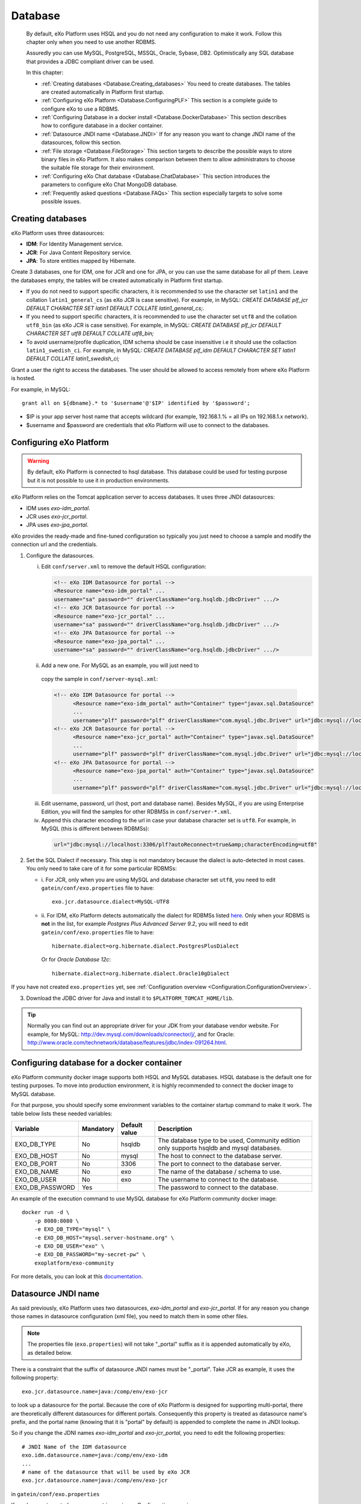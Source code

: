 .. _Database:

##########
Database
##########

    By default, eXo Platform uses HSQL and you do not need any
    configuration to make it work. Follow this chapter only when you
    need to use another RDBMS.

    Assuredly you can use MySQL, PostgreSQL, MSSQL, Oracle, Sybase, DB2.
    Optimistically any SQL database that provides a JDBC compliant
    driver can be used.

    In this chapter:

    -  :ref:`Creating databases <Database.Creating_databases>`
       You need to create databases. The tables are created
       automatically in Platform first startup.

    -  :ref:`Configuring eXo Platform <Database.ConfiguringPLF>`
       This section is a complete guide to configure eXo to use a RDBMS.

    -  :ref:`Configuring Database in a docker install <Database.DockerDatabase>`
       This section describes how to configure database in a docker
       container.

    -  :ref:`Datasource JNDI name <Database.JNDI>`
       If for any reason you want to change JNDI name of the
       datasources, follow this section.

    -  :ref:`File storage <Database.FileStorage>`
       This section targets to describe the possible ways to store
       binary files in eXo Platform. It also makes comparison between them to
       allow administrators to choose the suitable file storage for
       their environment.

    -  :ref:`Configuring eXo Chat database <Database.ChatDatabase>`
       This section introduces the parameters to configure eXo Chat
       MongoDB database.

    -  :ref:`Frequently asked questions <Database.FAQs>`
       This section especially targets to solve some possible issues.


.. _Database.Creating_databases:

==================
Creating databases
==================

eXo Platform uses three datasources:

-  **IDM**: For Identity Management service.

-  **JCR**: For Java Content Repository service.

-  **JPA**: To store entities mapped by Hibernate.

Create 3 databases, one for IDM, one for JCR and one for JPA, or you can
use the same database for all pf them. Leave the databases empty, the
tables will be created automatically in Platform first startup.

-  If you do not need to support specific characters, it is recommended
   to use the character set ``latin1`` and the collation
   ``latin1_general_cs`` (as eXo JCR is case sensitive). For example, in
   MySQL: *CREATE DATABASE plf\_jcr DEFAULT CHARACTER SET latin1 DEFAULT
   COLLATE latin1\_general\_cs;*.

-  If you need to support specific characters, it is recommended to use
   the character set ``utf8`` and the collation ``utf8_bin`` (as eXo JCR
   is case sensitive). For example, in MySQL: *CREATE DATABASE plf\_jcr
   DEFAULT CHARACTER SET utf8 DEFAULT COLLATE utf8\_bin;*

-  To avoid username/profile duplication, IDM schema should be case
   insensitive i.e it should use the collaction ``latin1_swedish_ci``.
   For example, in MySQL: *CREATE DATABASE plf\_idm DEFAULT CHARACTER
   SET latin1 DEFAULT COLLATE latin1\_swedish\_ci;*

Grant a user the right to access the databases. The user should be
allowed to access remotely from where eXo Platform is hosted.

For example, in MySQL:

::

    grant all on ${dbname}.* to '$username'@'$IP' identified by '$password';

-  $IP is your app server host name that accepts wildcard (for example,
   192.168.1.% = all IPs on 192.168.1.x network).

-  $username and $password are credentials that eXo Platform will use to
   connect to the databases.

.. _Database.ConfiguringPLF:

=========================
Configuring eXo Platform
=========================

.. warning:: By default, eXo Platform is connected to hsql database. This database
			 could be used for testing purpose but it is not possible to use it
			 in production environments.

eXo Platform relies on the Tomcat application server to access databases. It uses three JNDI datasources:

-  IDM uses *exo-idm\_portal*.

-  JCR uses *exo-jcr\_portal*.

-  JPA uses *exo-jpa\_portal*.

eXo provides the ready-made and fine-tuned configuration so typically
you just need to choose a sample and modify the connection url and the
credentials.

.. _ConfigureDBTomcat:


1. Configure the datasources.

   i. Edit ``conf/server.xml`` to remove the default HSQL configuration:

      .. code:: xml

          <!-- eXo IDM Datasource for portal -->
          <Resource name="exo-idm_portal" ...
          username="sa" password="" driverClassName="org.hsqldb.jdbcDriver" .../>
          <!-- eXo JCR Datasource for portal -->
          <Resource name="exo-jcr_portal" ...
          username="sa" password="" driverClassName="org.hsqldb.jdbcDriver" .../>
          <!-- eXo JPA Datasource for portal -->
          <Resource name="exo-jpa_portal" ...
          username="sa" password="" driverClassName="org.hsqldb.jdbcDriver" .../>

   ii. Add a new one. For MySQL as an example, you will just need to
      copy the sample in ``conf/server-mysql.xml``:

      .. code:: xml

			  <!-- eXo IDM Datasource for portal -->
				<Resource name="exo-idm_portal" auth="Container" type="javax.sql.DataSource"
				...
				username="plf" password="plf" driverClassName="com.mysql.jdbc.Driver" url="jdbc:mysql://localhost:3306/plf?autoReconnect=true" />
			  <!-- eXo JCR Datasource for portal -->
				<Resource name="exo-jcr_portal" auth="Container" type="javax.sql.DataSource"
				...
				username="plf" password="plf" driverClassName="com.mysql.jdbc.Driver" url="jdbc:mysql://localhost:3306/plf?autoReconnect=true" />
			  <!-- eXo JPA Datasource for portal -->
				<Resource name="exo-jpa_portal" auth="Container" type="javax.sql.DataSource"
				...
				username="plf" password="plf" driverClassName="com.mysql.jdbc.Driver" url="jdbc:mysql://localhost:3306/plf?autoReconnect=true&amp;characterEncoding=utf8" />

   iii. Edit username, password, url (host, port and database name).
        Besides MySQL, if you are using Enterprise Edition, you will find the
        samples for other RDBMSs in ``conf/server-*.xml``.

   iv. Append this character encoding to the url in case your 
       database character set is ``utf8``. For example, in MySQL (this 
       is different between RDBMSs):

      .. code:: xml

          url="jdbc:mysql://localhost:3306/plf?autoReconnect=true&amp;characterEncoding=utf8"

2. Set the SQL Dialect if necessary. This step is not mandatory because 
   the dialect is auto-detected in most cases. You only need to take care of it
   for some particular RDBMSs:

   -  i. For JCR, only when you are using MySQL and database character set
      ``utf8``, you need to edit ``gatein/conf/exo.properties`` file to
      have:

      ::

          exo.jcr.datasource.dialect=MySQL-UTF8

   -  ii. For IDM, eXo Platform detects automatically the dialect for
      RDBMSs listed
      `here <http://docs.jboss.org/hibernate/orm/4.1/manual/en-US/html_single/#configuration-optional-dialects>`__.
      Only when your RDBMS is **not** in the list, for example *Postgres
      Plus Advanced Server 9.2*, you will need to edit
      ``gatein/conf/exo.properties`` file to have:

      ::
 
          hibernate.dialect=org.hibernate.dialect.PostgresPlusDialect

      Or for *Oracle Database 12c*:

      ::

          hibernate.dialect=org.hibernate.dialect.Oracle10gDialect

If you have not created ``exo.properties`` yet, see :ref:`Configuration overview <Configuration.ConfigurationOverview>`.

3. Download the JDBC driver for Java and install it to
   ``$PLATFORM_TOMCAT_HOME/lib``.

.. tip:: Normally you can find out an appropriate driver for your JDK from
		 your database vendor website. For example, for MySQL:
		 http://dev.mysql.com/downloads/connector/j/, and for Oracle:
		 http://www.oracle.com/technetwork/database/features/jdbc/index-091264.html.

.. _Database.DockerDatabase:

===========================================
Configuring database for a docker container
===========================================

eXo Platform community docker image supports both HSQL and MySQL databases.
HSQL database is the default one for testing purposes. To move into
production environment, it is highly recommended to connect the docker
image to MySQL database.

For that purpose, you should specify some environment variables to the
container startup command to make it work. The table below lists these
needed variables:

+--------------------+--------------+--------------+--------------------------------+
| Variable           | Mandatory    | Default      | Description                    |
|                    |              | value        |                                |
+====================+==============+==============+================================+
| EXO\_DB\_TYPE      | No           | hsqldb       | The database type to be used,  |
|                    |              |              | Community edition only         |
|                    |              |              | supports hsqldb and mysql      |
|                    |              |              | databases.                     |
+--------------------+--------------+--------------+--------------------------------+
| EXO\_DB\_HOST      | No           | mysql        | The host to connect to the     |
|                    |              |              | database server.               |
+--------------------+--------------+--------------+--------------------------------+
| EXO\_DB\_PORT      | No           | 3306         | The port to connect to the     |
|                    |              |              | database server.               |
+--------------------+--------------+--------------+--------------------------------+
| EXO\_DB\_NAME      | No           | exo          | The name of the database /     |
|                    |              |              | schema to use.                 |
+--------------------+--------------+--------------+--------------------------------+
| EXO\_DB\_USER      | No           | exo          | The username to connect to the |
|                    |              |              | database.                      |
+--------------------+--------------+--------------+--------------------------------+
| EXO\_DB\_PASSWORD  | Yes          |              | The password to connect to the |
|                    |              |              | database.                      |
+--------------------+--------------+--------------+--------------------------------+

An example of the execution command to use MySQL database for eXo Platform
community docker image:

::

    docker run -d \
        -p 8080:8080 \
        -e EXO_DB_TYPE="mysql" \
        -e EXO_DB_HOST="mysql.server-hostname.org" \
        -e EXO_DB_USER="exo" \
        -e EXO_DB_PASSWORD="my-secret-pw" \
        exoplatform/exo-community
        

For more details, you can look at this
`documentation <https://hub.docker.com/r/exoplatform/exo-community/>`__.


.. _Database.JNDI:

====================
Datasource JNDI name
====================

As said previously, eXo Platform uses two datasources, *exo-idm\_portal* and
*exo-jcr\_portal*. If for any reason you change those names in
datasource configuration (xml file), you need to match them in some
other files.

.. note:: The properties file (``exo.properties``) will not take "\_portal"
		  suffix as it is appended automatically by eXo, as detailed below.

There is a constraint that the suffix of datasource JNDI names must be
"\_portal". Take JCR as example, it uses the following property:

::

    exo.jcr.datasource.name=java:/comp/env/exo-jcr

to look up a datasource for the portal. Because the core of eXo Platform
is designed for supporting multi-portal, there are theoretically
different datasources for different portals. Consequently this property
is treated as datasource name's prefix, and the portal name (knowing
that it is "portal" by default) is appended to complete the name in JNDI
lookup.

So if you change the JDNI names *exo-idm\_portal* and *exo-jcr\_portal*,
you need to edit the following properties:

::

    # JNDI Name of the IDM datasource
    exo.idm.datasource.name=java:/comp/env/exo-idm
    ...
    # name of the datasource that will be used by eXo JCR
    exo.jcr.datasource.name=java:/comp/env/exo-jcr

in ``gatein/conf/exo.properties``

If you have not created ``exo.properties`` yet, see `Configuration overview <PLFAdminGuide.Configuration.ConfigurationOverview>`.

**Particularly in Tomcat**, you also need to edit
``conf/Catalina/localhost/context.xml.default`` file:

.. code:: xml

    <ResourceLink name="exo-jcr_portal" global="exo-jcr_portal" type="javax.sql.DataSource"/>
    <ResourceLink name="exo-idm_portal" global="exo-idm_portal" type="javax.sql.DataSource"/>


.. _Database.FileStorage:

============
File Storage
============

In order to store binary files uploaded by users (such as attachments,
documents or profile pictures) eXo Platform needs a file storage subsystem.
There are two supported methods to perform file storage:

-  File System: files are stored in the server file system in a folder
   structure as regular files.

-  RDBMS: files are stored in the database as BLOBs.

.. note:: You should choose either to store binary data in the database or
		  through file system by setting the suitable value to the variable
		  :ref:`exo.files.binaries.storage.type <Configuration.FileStorage>`.
		  Choosing one file storage than the other depends on your data type
		  and size.

.. warning:: Note that in case of using database as file storage, binary files
			 are stored in the database table FILES\_BINARY however in case of
			 using file system storage, binary files are loaded from a folder of
			 files. If you choose to store data through file system then you want
			 to change to database or vice versa, note that you will lose data
			 files because the source of binary files is different in the two
			 cases. Consequently, you should choose the suitable file storage. if
			 you absolutely need to migrate from rdbms to fs or vice versa, you
			 need to **implement a migration tool allowing to maintain your
			 binary files.**

.. _FSStorage:

File System storage
~~~~~~~~~~~~~~~~~~~~

-  The primary advantage of storing files in the file system is that it
   is easier to see the actual files.

-  Through file system, it is possible to backup and manipulate files
   separately of the database.

-  Files are stored off the database keeping it lighter.

.. note:: The supported file system in eXo Platform is **NTFS**.

.. _RDBMSStorage:

RDBMS storage
~~~~~~~~~~~~~~

Storing files in the database has many advantages such as:

-  The database backup will contain everything: It is easier for backup
   since only the database must be saved (and optionally the search
   indices). There is no need for a shared file system in cluster mode
   (database is shared in cluster mode).

-  The database can enforce more subtle controls on access to the files.

-  In case of changing files, the DBMS knows how to manage transactions.

.. _Comparison:

Comparing file system and RDBMS storage
~~~~~~~~~~~~~~~~~~~~~~~~~~~~~~~~~~~~~~~~~

+------------------+-----------------------------+-----------------------------+
| Feature          | RDBMS                       | File system                 |
+==================+=============================+=============================+
| Transaction      | A basic feature provided by | Most of file systems don't  |
| support: This    | all databases.              | have this feature.          |
| feature is       |                             | Transactional NTFS(TxF),    |
| needed in case   |                             | Sun ZFS, and Veritas VxFS,  |
| of concurrent    |                             | support this feature. With  |
| access to the    |                             | eXo Platform transaction is |
| same dataset.    |                             | managed at application      |
|                  |                             | level.                      |
+------------------+-----------------------------+-----------------------------+
| Fast indexing:   | Databases allow indexing    | This is not offered by most |
| It helps fast    | based on any attribute or   | of file systems.            |
| retrieval of     | data-property (i.e SQL      |                             |
| data.            | columns).                   |                             |
+------------------+-----------------------------+-----------------------------+
| Consistency      | It is feasable by all       | File systems also support   |
| check            | databases.                  | data consistency check.     |
+------------------+-----------------------------+-----------------------------+
| Clean unused     | Possible with database.     | File system also ensure     |
| data             |                             | data cleanup.               |
+------------------+-----------------------------+-----------------------------+
| Clustering       | Advanced databases offer    | File systems still don’t    |
|                  | clustering capabilities     | support this option (The    |
|                  | (such as Oracle and Mysql). | only exceptions are Veritas |
|                  |                             | CFS and GFS.                |
+------------------+-----------------------------+-----------------------------+
| Replication      | It is a commodity with      | File systems provide        |
|                  | databases.                  | replication feature but     |
|                  |                             | still need evolution.       |
+------------------+-----------------------------+-----------------------------+
| Relational View  | Databases offer easy means  | File systems have little or |
| of Data          | to relate stored data. It   | no information about the    |
|                  | also offers a flexible      | data stored in the files    |
|                  | query language (SQL) to     | because it stores files in  |
|                  | retrieve the data.          | a stream of bytes.          |
+------------------+-----------------------------+-----------------------------+

.. note:: When using eXo Platform in cluster mode and choosing to use 
          **file system for binary files storage**, the files folder 
          **should be shared between all the cluster nodes**.

.. _FSBackupRequirements:

File storage data backup requirements
~~~~~~~~~~~~~~~~~~~~~~~~~~~~~~~~~~~~~~~

.. note:: To back up data, eXo Platform should be **stopped**.

In case of file system storage, to make the binary files backup, you
need to:

-  Copy the folder of files.

-  Backup these 3 database tables: FILES\_FILES, FILES\_NAMESPACES,
   FILES\_ORPHAN\_FILES.

.. warning:: In case of using the database for file storage, the tables related
			 to file storage are: FILES\_BINARY, FILES\_FILES, FILES\_NAMESPACES
			 and FILES\_ORPHAN\_FILES, but you should **backup the whole
			 database** since there are links between these tables and other
			 eXo Platform tables.

For more details about data backup in general, you can take a look on
the section :ref:`Backup and Restore <#PLFAdminGuide.Backup.BackingUpPlatform>`.

.. _FSConfiguration:

Configuration
~~~~~~~~~~~~~~

Some parameters are configurable in :ref:`exo.properties <Configuration.ConfigurationOverview>`.
More details could be found :ref:`File Storage Configuration <Configuration.FileStorage>`.


.. _Database.ChatDatabase:

==============================
Configuring eXo Chat database
==============================

1. eXo Chat uses `MongoDB database <http://docs.mongodb.org>`__. You can
   install it via this
   `link <https://www.mongodb.com/download-center#atlas>`__, the
   recommended version for eXo Platform 5.0 is **3.4**.

2. Configure the database parameters in ``chat.properties`` or
   ``exo.properties``. The files are located in ``$PLATFORM_TOMCAT_HOME/gatein/conf``

More details in :ref:`chat configuration <Configuration.ChatConfiguration>`
section.

The parameters to set are the following:

-  standaloneChatServer: This parameter accepts a boolean value : true
   for standalone mode, false for embedded mode.

-  dbServerType: Default value is mongo which is the value that should
   be used.

-  dbServerHost: The host of MongoDB database.

-  dbServerPort: The port with which you will connect to MongoDB.

-  dbServerHosts: The MongoDB nodes to connect to, as a comma-separated
   list of ``<host:port>`` values. For example
   "host1:27017,host2:27017,host3:27017".

-  dbName: The name of the MongoDB database for eXo Chat.

-  dbAuthentication: Set to true if authentication is needed to access
   to MongoDB.

-  dbUser: The username with which you should connect of the previous
   value is set to true.

-  dbPassword: The password for MongoDB authentication, it should be
   modified for security reasons.

Here is an example for the chat configuration file (the database
configuration is in the section *MongoDB*):

::

    ##########################
    #
    # MongoDB
    #
    dbServerHost=localhost
    dbServerPort=27017
    dbName=chat
    dbAuthentication=false
    dbUser=admin
    dbPassword=pass

    ##########################
    #
    # Chat Server
    #
    standaloneChatServer=false
    chatPassPhrase=chat
    chatServerBase=http://127.0.0.1:8080
    chatServerUrl=/chatServer
    chatPortalPage=/portal/intranet/chat
    chatCronNotifCleanup=0 0/60 * * * ?
    teamAdminGroup=/platform/users
    chatReadTotalJson=200

    ############################
    #
    # Chat Client updates
    #
    chatIntervalSession=60000
    chatTokenValidity=60000
    chatUploadFileSize=100
    request.timeout=15000

.. warning:: The parameters ``dbServerPort`` and ``dbServerHost`` are deprecated
		     and should be replaced by the parameter ``dbServerHosts``.

.. note:: For a quick setup, the Chat add-on by default connects to MongoDB at
		  *localhost:27017* without authentication, so no advanced setup is
		  required if you install MongoDB in the same machine with Platform
		  server.

		  If you secure MongoDB and allow remote connections, you have to
		  configure the add-on, see :ref:`Secured MongoDB <#PLFAdminGuide.Security.MongoDBSecure>`.


.. _Database.FAQs:

==========================
Frequently asked questions
==========================

**Q:** **Any note for Microsoft SQL?**

**A:** Particularly to Microsoft SQL, you need to add
**sendStringParametersAsUnicode=false** to the connection url as in the
example below:

.. code:: xml

    <Resource name="exo-idm_portal" auth="Container" type="javax.sql.DataSource"
    initialSize="5" maxActive="20" minIdle="5" maxIdle="15" maxWait="10000"
    validationQuery="SELECT 1" validationQueryTimeout="5"
    testWhileIdle="true" testOnBorrow="true" testOnReturn="false"
    timeBetweenEvictionRunsMillis="30000" minEvictableIdleTimeMillis="60000"
    removeAbandoned="true" removeAbandonedTimeout="300" logAbandoned="false"
    poolPreparedStatements="true"
    username="plf" password="plf" driverClassName="com.microsoft.sqlserver.jdbc.SQLServerDriver" 
    url="jdbc:sqlserver://localhost:1433;databaseName=plf;sendStringParametersAsUnicode=false" />

This parameter is necessary to avoid any possible performance problem.
MS SQL Server differentiates Unicode data types (such as *nchar*) from
ASCII data types (such as *char*). By default (without this parameter),
all the JDBC drivers send strings in Unicode format to SQL Server. When,
for example, doing a comparison on a non-Unicode column, SQL Server
tries to convert data in the table into Unicode first. This conversion
might cause a serious performance issue.

The parameter is a bit different between JDBC Drivers. See more details
`here <http://emransharif.blogspot.com/2011/07/performance-issues-with-jdbc-drivers.html>`__.

**Q:** **How to remove the idle MySQL connections?**

**A:** Some RDBMSs, like MySQL, close the idle connections after a
period (8 hours on MySQL by default). Thus, a connection from the pool
will be invalid and any application SQL command will fail, resulting in
errors as below:

::

    org.hibernate.SessionException: Session is closed!
    at org.hibernate.impl.AbstractSessionImpl.errorIfClosed(AbstractSessionImpl.java:72)
    at org.hibernate.impl.SessionImpl.getTransaction(SessionImpl.java:1342)

To avoid this, you can use DBCP to monitor the idle connections and drop
them when they are invalid, with the **testWhileIdle**,
**timeBetweenEvictionRunsMillis**, and **validationQuery** parameters.

The validation query is specific to your RDBMS. For example, on MySQL,
you would use:

.. code:: java

    testWhileIdle="true" timeBetweenEvictionRunsMillis="300000" validationQuery="SELECT 1"

-  **testWhileIdle** activates the idle connections monitoring.

-  **timeBetweenEvictionRunsMillis** defines the time interval between
   two checks in milliseconds (5 minutes in the example).

-  **validationQuery** provides a simple SQL command to validate
   connection to the RDBMS.

For more details, refer to the following:

-  http://markmail.org/message/a3bszoyqbvi5qer4

-  http://stackoverflow.com/questions/15949/javatomcat-dying-database-connection

-  https://confluence.atlassian.com/display/JIRA/Surviving+Connection+Closures


